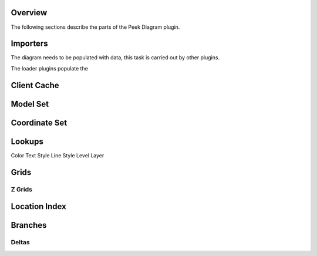 Overview
--------

The following sections describe the parts of the Peek Diagram plugin.

Importers
---------

The diagram needs to be populated with data, this task is carried out by other plugins.

The loader plugins populate the

Client Cache
------------

Model Set
---------

Coordinate Set
--------------

Lookups
-------

Color
Text Style
Line Style
Level
Layer

Grids
-----

Z Grids
```````

Location Index
--------------

Branches
--------

Deltas
``````

